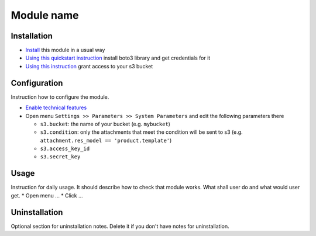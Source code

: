 =============
 Module name
=============

Installation
============

* `Install <https://odoo-development.readthedocs.io/en/latest/odoo/usage/install-module.html>`__ this module in a usual way
* `Using this quickstart instruction <https://boto3.readthedocs.io/en/latest/guide/quickstart.html>`__ install boto3 library and get credentials for it
* `Using this instruction <http://mikeferrier.com/2011/10/27/granting-access-to-a-single-s3-bucket-using-amazon-iam>`__ grant access to your s3 bucket

Configuration
=============

Instruction how to configure the module.

* `Enable technical features <https://odoo-development.readthedocs.io/en/latest/odoo/usage/technical-features.html>`__
* Open menu ``Settings >> Parameters >> System Parameters`` and edit the following parameters there

  * ``s3.bucket``: the name of your bucket (e.g. ``mybucket``)
  * ``s3.condition``: only the attachments that meet the condition will be sent to s3 (e.g. ``attachment.res_model == 'product.template'``)
  * ``s3.access_key_id``
  * ``s3.secret_key``

Usage
=====

Instruction for daily usage. It should describe how to check that module works. What shall user do and what would user get.
* Open menu ...
* Click ...

Uninstallation
==============

Optional section for uninstallation notes. Delete it if you don't have notes for uninstallation.

